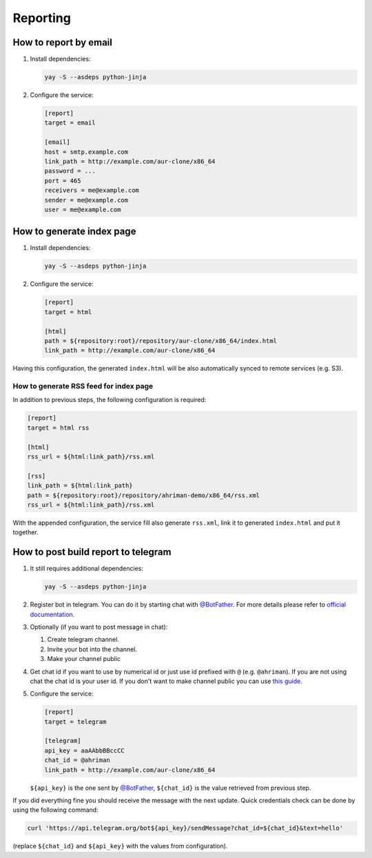Reporting
---------

How to report by email
^^^^^^^^^^^^^^^^^^^^^^

#.
   Install dependencies:

   .. code-block:: shell

      yay -S --asdeps python-jinja

#.
   Configure the service:

   .. code-block:: ini

      [report]
      target = email

      [email]
      host = smtp.example.com
      link_path = http://example.com/aur-clone/x86_64
      password = ...
      port = 465
      receivers = me@example.com
      sender = me@example.com
      user = me@example.com

How to generate index page
^^^^^^^^^^^^^^^^^^^^^^^^^^

#.
   Install dependencies:

   .. code-block:: shell

      yay -S --asdeps python-jinja

#.
   Configure the service:

   .. code-block:: ini

      [report]
      target = html

      [html]
      path = ${repository:root}/repository/aur-clone/x86_64/index.html
      link_path = http://example.com/aur-clone/x86_64

Having this configuration, the generated ``index.html`` will be also automatically synced to remote services (e.g. S3).

How to generate RSS feed for index page
"""""""""""""""""""""""""""""""""""""""

In addition to previous steps, the following configuration is required:

.. code-block:: ini

   [report]
   target = html rss

   [html]
   rss_url = ${html:link_path}/rss.xml

   [rss]
   link_path = ${html:link_path}
   path = ${repository:root}/repository/ahriman-demo/x86_64/rss.xml
   rss_url = ${html:link_path}/rss.xml

With the appended configuration, the service fill also generate ``rss.xml``, link it to generated ``index.html`` and put it together.

How to post build report to telegram
^^^^^^^^^^^^^^^^^^^^^^^^^^^^^^^^^^^^

#.
   It still requires additional dependencies:

   .. code-block:: shell

      yay -S --asdeps python-jinja

#.
   Register bot in telegram. You can do it by starting chat with `@BotFather <https://t.me/botfather>`__. For more details please refer to `official documentation <https://core.telegram.org/bots>`__.

#.
   Optionally (if you want to post message in chat):

   #. Create telegram channel.
   #. Invite your bot into the channel.
   #. Make your channel public

#.
   Get chat id if you want to use by numerical id or just use id prefixed with ``@`` (e.g. ``@ahriman``). If you are not using chat the chat id is your user id. If you don't want to make channel public you can use `this guide <https://stackoverflow.com/a/33862907>`__.

#.
   Configure the service:

   .. code-block:: ini

      [report]
      target = telegram

      [telegram]
      api_key = aaAAbbBBccCC
      chat_id = @ahriman
      link_path = http://example.com/aur-clone/x86_64

   ``${api_key}`` is the one sent by `@BotFather <https://t.me/botfather>`__, ``${chat_id}`` is the value retrieved from previous step.

If you did everything fine you should receive the message with the next update. Quick credentials check can be done by using the following command:

.. code-block:: shell

   curl 'https://api.telegram.org/bot${api_key}/sendMessage?chat_id=${chat_id}&text=hello'

(replace ``${chat_id}`` and ``${api_key}`` with the values from configuration).
